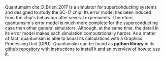 # Intro (what is quantumsim, advantages)

Quantumsim cite:O_Brien_2017 is a simulator for superconducting systems and designed to study the SC-17 chip.
Its error model has been induced from the chip's behaviour after several experiments.
Therefore, quantumsim's error model is much more complete for the superconducting case than other general simulators.
Although, at the same time, the detail in its error model makes each simulation computationally harder.
As a matter of fact, quantumsim is able to boost its calculations with a Graphics Processing Unit (GPU).
Quantumsim can be found as *python library* in its [[https://github.com/quantumsim/quantumsim][github repository]] with instructions to install it and an overview of how to use it.


*** BIB                                                   :ignore:noexport:

bibliography:../thesis_plan.bib
bibliographystyle:plain
